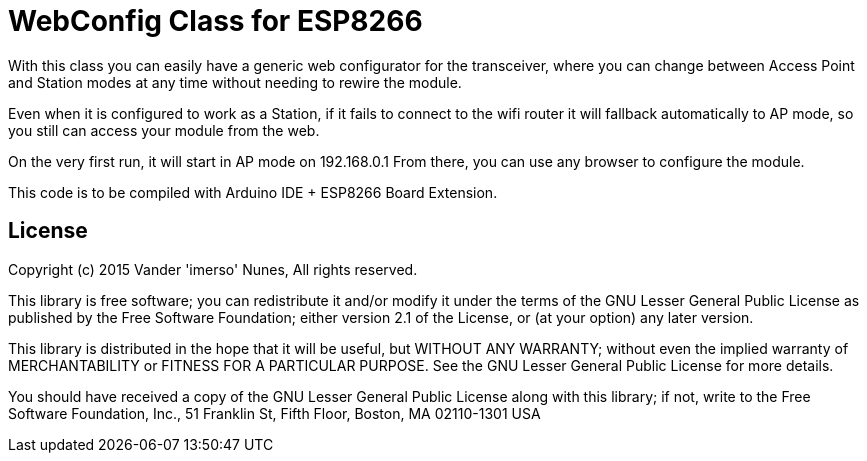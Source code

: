 = WebConfig Class for ESP8266 =

With this class you can easily have a generic web configurator for
the transceiver, where you can change between Access Point and Station
modes at any time without needing to rewire the module.

Even when it is configured to work as a Station, if it fails to connect
to the wifi router it will fallback automatically to AP mode, so you
still can access your module from the web.

On the very first run, it will start in AP mode on 192.168.0.1
From there, you can use any browser to configure the module.

This code is to be compiled with Arduino IDE + ESP8266 Board Extension.

== License ==

Copyright (c) 2015 Vander 'imerso' Nunes, All rights reserved.

This library is free software; you can redistribute it and/or
modify it under the terms of the GNU Lesser General Public
License as published by the Free Software Foundation; either
version 2.1 of the License, or (at your option) any later version.

This library is distributed in the hope that it will be useful,
but WITHOUT ANY WARRANTY; without even the implied warranty of
MERCHANTABILITY or FITNESS FOR A PARTICULAR PURPOSE. See the GNU
Lesser General Public License for more details.

You should have received a copy of the GNU Lesser General Public
License along with this library; if not, write to the Free Software
Foundation, Inc., 51 Franklin St, Fifth Floor, Boston, MA 02110-1301 USA
